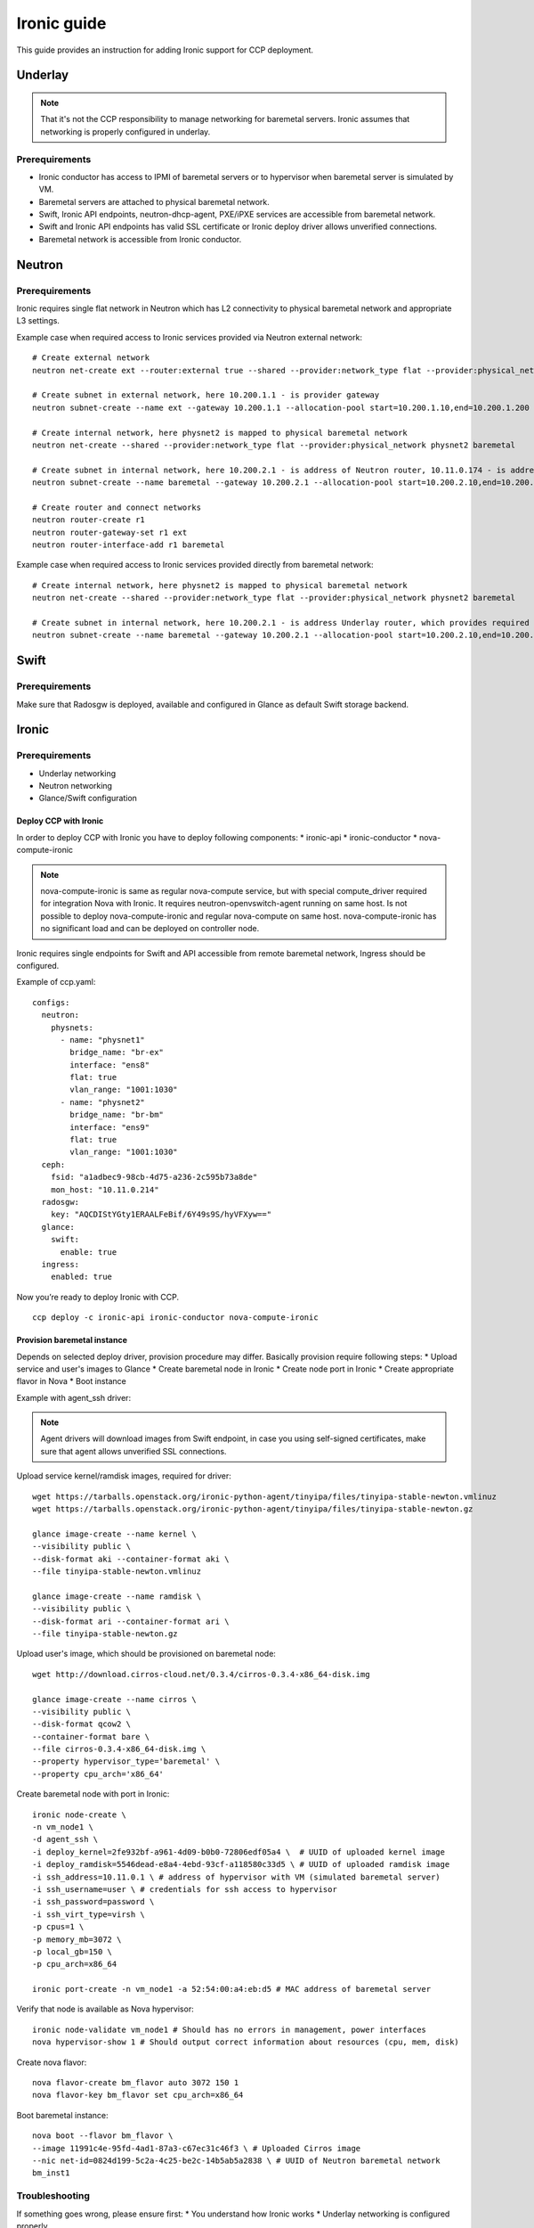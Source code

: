 .. _ironic:

============
Ironic guide
============

This guide provides an instruction for adding Ironic support for
CCP deployment.

Underlay
~~~~~~~~

.. NOTE:: That it's not the CCP responsibility to manage networking for baremetal servers.
   Ironic assumes that networking is properly configured in underlay.

Prerequirements
---------------

* Ironic conductor has access to IPMI of baremetal servers
  or to hypervisor when baremetal server is simulated by VM.
* Baremetal servers are attached to physical baremetal network.
* Swift, Ironic API endpoints, neutron-dhcp-agent, PXE/iPXE services
  are accessible from baremetal network.
* Swift and Ironic API endpoints has valid SSL certificate
  or Ironic deploy driver allows unverified connections.
* Baremetal network is accessible from Ironic conductor.

Neutron
~~~~~~~

Prerequirements
---------------

Ironic requires single flat network in Neutron which has L2 connectivity to physical baremetal network
and appropriate L3 settings.

Example case when required access to Ironic services provided via Neutron external network:

::

    # Create external network
    neutron net-create ext --router:external true --shared --provider:network_type flat --provider:physical_network physnet1

    # Create subnet in external network, here 10.200.1.1 - is provider gateway
    neutron subnet-create --name ext --gateway 10.200.1.1 --allocation-pool start=10.200.1.10,end=10.200.1.200 ext 10.200.1.0/24

    # Create internal network, here physnet2 is mapped to physical baremetal network
    neutron net-create --shared --provider:network_type flat --provider:physical_network physnet2 baremetal

    # Create subnet in internal network, here 10.200.2.1 - is address of Neutron router, 10.11.0.174 - is address of DNS server which can resolve external endpoints
    neutron subnet-create --name baremetal --gateway 10.200.2.1 --allocation-pool start=10.200.2.10,end=10.200.2.200 --dns-nameserver 10.11.0.174 baremetal 10.200.2.0/24

    # Create router and connect networks
    neutron router-create r1
    neutron router-gateway-set r1 ext
    neutron router-interface-add r1 baremetal

Example case when required access to Ironic services provided directly from baremetal network:

::

    # Create internal network, here physnet2 is mapped to physical baremetal network
    neutron net-create --shared --provider:network_type flat --provider:physical_network physnet2 baremetal

    # Create subnet in internal network, here 10.200.2.1 - is address Underlay router, which provides required connectivity
    neutron subnet-create --name baremetal --gateway 10.200.2.1 --allocation-pool start=10.200.2.10,end=10.200.2.200 --dns-nameserver 10.11.0.174 baremetal 10.200.2.0/24

Swift
~~~~~

Prerequirements
---------------

Make sure that Radosgw is deployed, available and configured in Glance as default Swift storage backend.

Ironic
~~~~~~

Prerequirements
---------------

* Underlay networking
* Neutron networking
* Glance/Swift configuration

Deploy CCP with Ironic
======================

In order to deploy CCP with Ironic you have to deploy following components:
* ironic-api
* ironic-conductor
* nova-compute-ironic

.. NOTE:: nova-compute-ironic is same as regular nova-compute service,
   but with special compute_driver required for integration Nova with Ironic.
   It requires neutron-openvswitch-agent running on same host.
   Is not possible to deploy nova-compute-ironic and regular nova-compute on same host.
   nova-compute-ironic has no significant load and can be deployed on controller node.

Ironic requires single endpoints for Swift and API accessible from remote baremetal network,
Ingress should be configured.

Example of ccp.yaml:

::

    configs:
      neutron:
        physnets:
          - name: "physnet1"
            bridge_name: "br-ex"
            interface: "ens8"
            flat: true
            vlan_range: "1001:1030"
          - name: "physnet2"
            bridge_name: "br-bm"
            interface: "ens9"
            flat: true
            vlan_range: "1001:1030"
      ceph:
        fsid: "a1adbec9-98cb-4d75-a236-2c595b73a8de"
        mon_host: "10.11.0.214"
      radosgw:
        key: "AQCDIStYGty1ERAALFeBif/6Y49s9S/hyVFXyw=="
      glance:
        swift:
          enable: true
      ingress:
        enabled: true

Now you’re ready to deploy Ironic with CCP.

::

    ccp deploy -c ironic-api ironic-conductor nova-compute-ironic


Provision baremetal instance
============================

Depends on selected deploy driver, provision procedure may differ.
Basically provision require following steps:
* Upload service and user's images to Glance
* Create baremetal node in Ironic
* Create node port in Ironic
* Create appropriate flavor in Nova
* Boot instance

Example with agent_ssh driver:

.. NOTE:: Agent drivers will download images from Swift endpoint,
   in case you using self-signed certificates, make sure that agent allows unverified SSL connections.

Upload service kernel/ramdisk images, required for driver:

::

    wget https://tarballs.openstack.org/ironic-python-agent/tinyipa/files/tinyipa-stable-newton.vmlinuz
    wget https://tarballs.openstack.org/ironic-python-agent/tinyipa/files/tinyipa-stable-newton.gz

    glance image-create --name kernel \
    --visibility public \
    --disk-format aki --container-format aki \
    --file tinyipa-stable-newton.vmlinuz

    glance image-create --name ramdisk \
    --visibility public \
    --disk-format ari --container-format ari \
    --file tinyipa-stable-newton.gz

Upload user's image, which should be provisioned on baremetal node:

::

    wget http://download.cirros-cloud.net/0.3.4/cirros-0.3.4-x86_64-disk.img

    glance image-create --name cirros \
    --visibility public \
    --disk-format qcow2 \
    --container-format bare \
    --file cirros-0.3.4-x86_64-disk.img \
    --property hypervisor_type='baremetal' \
    --property cpu_arch='x86_64'

Create baremetal node with port in Ironic:

::

    ironic node-create \
    -n vm_node1 \
    -d agent_ssh \
    -i deploy_kernel=2fe932bf-a961-4d09-b0b0-72806edf05a4 \  # UUID of uploaded kernel image
    -i deploy_ramdisk=5546dead-e8a4-4ebd-93cf-a118580c33d5 \ # UUID of uploaded ramdisk image
    -i ssh_address=10.11.0.1 \ # address of hypervisor with VM (simulated baremetal server)
    -i ssh_username=user \ # credentials for ssh access to hypervisor
    -i ssh_password=password \
    -i ssh_virt_type=virsh \
    -p cpus=1 \
    -p memory_mb=3072 \
    -p local_gb=150 \
    -p cpu_arch=x86_64

    ironic port-create -n vm_node1 -a 52:54:00:a4:eb:d5 # MAC address of baremetal server

Verify that node is available as Nova hypervisor:

::

    ironic node-validate vm_node1 # Should has no errors in management, power interfaces
    nova hypervisor-show 1 # Should output correct information about resources (cpu, mem, disk)

Create nova flavor:

::

    nova flavor-create bm_flavor auto 3072 150 1
    nova flavor-key bm_flavor set cpu_arch=x86_64

Boot baremetal instance:

::

    nova boot --flavor bm_flavor \
    --image 11991c4e-95fd-4ad1-87a3-c67ec31c46f3 \ # Uploaded Cirros image
    --nic net-id=0824d199-5c2a-4c25-be2c-14b5ab5a2838 \ # UUID of Neutron baremetal network
    bm_inst1

Troubleshooting
---------------

If something goes wrong, please ensure first:
* You understand how Ironic works
* Underlay networking is configured properly

For more information about issues, you may enable ironic.logging_debug
and check logs of following pods:
- nova-scheduler
- nova-compute-ironic
- ironic-api
- ironic-conductor
- neutron-server
